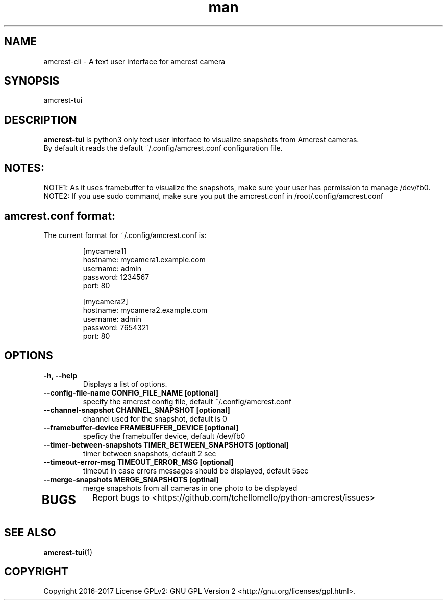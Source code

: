 .TH man 1 "30 Jan, 2017" "1.0" "amcrest-tui man page"
.SH NAME
amcrest-cli \- A text user interface for amcrest camera
.SH SYNOPSIS
amcrest-tui
.SH DESCRIPTION
\fBamcrest-tui\fP is python3 only text user interface to visualize snapshots from Amcrest cameras.
.br
By default it reads the default ~/.config/amcrest.conf configuration file.
.SH NOTES:
NOTE1: As it uses framebuffer to visualize the snapshots, make sure your user has permission to manage /dev/fb0.
.br
NOTE2: If you use sudo command, make sure you put the amcrest.conf in /root/.config/amcrest.conf
.P
.SH amcrest.conf format:
.br
The current format for ~/.config/amcrest.conf is:
.PP
.RS
[mycamera1]
.br
hostname: mycamera1.example.com
.br
username: admin
.br
password: 1234567
.br
port: 80
.P
[mycamera2]
.br
hostname: mycamera2.example.com
.br
username: admin
.br
password: 7654321
.br
port: 80
.RE
.P
.SH OPTIONS
.TP
.B -h, --help
Displays a list of options.
.TP
.B --config-file-name CONFIG_FILE_NAME [optional]
specify the amcrest config file, default ~/.config/amcrest.conf
.TP
.B --channel-snapshot CHANNEL_SNAPSHOT [optional]
channel used for the snapshot, default is 0
.TP
.B --framebuffer-device FRAMEBUFFER_DEVICE [optional]
speficy the framebuffer device, default /dev/fb0
.TP
.B --timer-between-snapshots TIMER_BETWEEN_SNAPSHOTS [optional]
timer between snapshots, default 2 sec
.TP
.B --timeout-error-msg TIMEOUT_ERROR_MSG [optional]
timeout in case errors messages should be displayed, default 5sec
.TP
.B --merge-snapshots MERGE_SNAPSHOTS [optinal]
merge snapshots from all cameras in one photo to be displayed
.TP
.SH BUGS
Report bugs to <https://github.com/tchellomello/python-amcrest/issues>
.SH "SEE ALSO"
.BR amcrest-tui (1)
.SH COPYRIGHT
Copyright 2016-2017
License GPLv2: GNU GPL Version 2 <http://gnu.org/licenses/gpl.html>.
